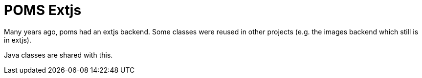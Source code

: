 = POMS Extjs

Many years ago, poms had an extjs backend. Some classes were reused in other projects (e.g. the images backend which still is in extjs).

Java classes are shared with this.

